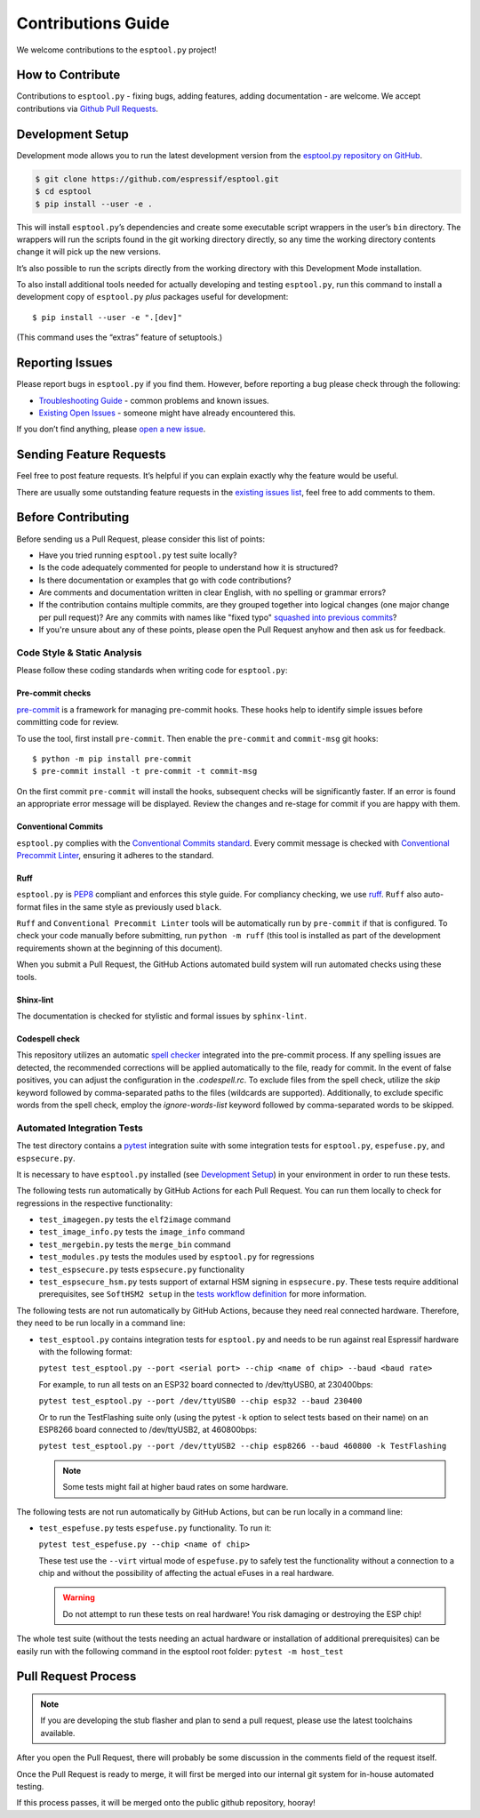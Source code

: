 Contributions Guide
===================

We welcome contributions to the ``esptool.py`` project!

How to Contribute
-----------------

Contributions to ``esptool.py`` - fixing bugs, adding features, adding documentation - are welcome. We accept contributions via `Github Pull Requests <https://help.github.com/en/github/collaborating-with-issues-and-pull-requests/about-pull-requests>`_.

.. _development-setup:

Development Setup
-----------------

Development mode allows you to run the latest development version from the `esptool.py repository on GitHub <https://github.com/espressif/esptool>`_.

.. code-block:: sh

   $ git clone https://github.com/espressif/esptool.git
   $ cd esptool
   $ pip install --user -e .

This will install ``esptool.py``’s dependencies and create some executable script wrappers in the user’s ``bin`` directory. The wrappers will run the scripts found in the git working directory directly, so any time the working directory contents change it will pick up the new versions.

It’s also possible to run the scripts directly from the working directory with this Development Mode installation.

To also install additional tools needed for actually developing and testing ``esptool.py``, run this command to install a development copy of ``esptool.py`` *plus* packages useful for development:

::

   $ pip install --user -e ".[dev]"

(This command uses the “extras” feature of setuptools.)

Reporting Issues
----------------

Please report bugs in ``esptool.py`` if you find them. However, before reporting a bug please check through the following:

*  `Troubleshooting Guide <https://docs.espressif.com/projects/esptool/en/latest/troubleshooting.html>`_ - common problems and known issues.

*  `Existing Open Issues <https://github.com/espressif/esptool/issues>`_ - someone might have already encountered this.

If you don’t find anything, please `open a new issue <https://github.com/espressif/esptool/issues/new/choose>`_.

Sending Feature Requests
------------------------

Feel free to post feature requests. It’s helpful if you can explain exactly why the feature would be useful.

There are usually some outstanding feature requests in the `existing issues list <https://github.com/espressif/esptool/issues?q=is%3Aopen+is%3Aissue+label%3Aenhancement>`_, feel free to add comments to them.

Before Contributing
-------------------

Before sending us a Pull Request, please consider this list of points:

* Have you tried running ``esptool.py`` test suite locally?

* Is the code adequately commented for people to understand how it is structured?

* Is there documentation or examples that go with code contributions?

* Are comments and documentation written in clear English, with no spelling or grammar errors?

* If the contribution contains multiple commits, are they grouped together into logical changes (one major change per pull request)? Are any commits with names like "fixed typo" `squashed into previous commits <https://eli.thegreenplace.net/2014/02/19/squashing-github-pull-requests-into-a-single-commit/>`_?

* If you're unsure about any of these points, please open the Pull Request anyhow and then ask us for feedback.

Code Style & Static Analysis
^^^^^^^^^^^^^^^^^^^^^^^^^^^^

Please follow these coding standards when writing code for ``esptool.py``:

Pre-commit checks
"""""""""""""""""

`pre-commit <https://pre-commit.com/>`_ is a framework for managing pre-commit hooks. These hooks help to identify simple issues before committing code for review.

To use the tool, first install ``pre-commit``. Then enable the ``pre-commit`` and ``commit-msg`` git hooks:

::

   $ python -m pip install pre-commit
   $ pre-commit install -t pre-commit -t commit-msg

On the first commit ``pre-commit`` will install the hooks, subsequent checks will be significantly faster. If an error is found an appropriate error message will be displayed. Review the changes and re-stage for commit if you are happy with them.

Conventional Commits
""""""""""""""""""""

``esptool.py`` complies with the `Conventional Commits standard <https://www.conventionalcommits.org/en/v1.0.0/#specification>`_. Every commit message is checked with `Conventional Precommit Linter <https://github.com/espressif/conventional-precommit-linter>`_, ensuring it adheres to the standard.


Ruff
""""

``esptool.py`` is `PEP8 <https://peps.python.org/pep-0008/>`_ compliant and enforces this style guide. For compliancy checking, we use `ruff <https://docs.astral.sh/ruff/>`_.
``Ruff`` also auto-format files in the same style as previously used ``black``.


``Ruff`` and ``Conventional Precommit Linter`` tools will be automatically run by ``pre-commit`` if that is configured. To check your code manually before submitting, run ``python -m ruff`` (this tool is installed as part of the development requirements shown at the beginning of this document).

When you submit a Pull Request, the GitHub Actions automated build system will run automated checks using these tools.

Shinx-lint
""""""""""

The documentation is checked for stylistic and formal issues by ``sphinx-lint``.


Codespell check
"""""""""""""""

This repository utilizes an automatic `spell checker <https://github.com/codespell-project/codespell>`_ integrated into the pre-commit process. If any spelling issues are detected, the recommended corrections will be applied automatically to the file, ready for commit.
In the event of false positives, you can adjust the configuration in the `.codespell.rc`. To exclude files from the spell check, utilize the `skip` keyword followed by comma-separated paths to the files (wildcards are supported). Additionally, to exclude specific words from the spell check, employ the `ignore-words-list` keyword followed by comma-separated words to be skipped.


Automated Integration Tests
^^^^^^^^^^^^^^^^^^^^^^^^^^^

The test directory contains a `pytest <https://docs.pytest.org/>`_ integration suite with some integration tests for ``esptool.py``, ``espefuse.py``, and ``espsecure.py``.

It is necessary to have ``esptool.py`` installed (see `Development Setup`_) in your environment in order to run these tests.

The following tests run automatically by GitHub Actions for each Pull Request. You can run them locally to check for regressions in the respective functionality:

*  ``test_imagegen.py`` tests the ``elf2image`` command
*  ``test_image_info.py`` tests the ``image_info`` command
*  ``test_mergebin.py`` tests the ``merge_bin`` command
*  ``test_modules.py`` tests the modules used by ``esptool.py`` for regressions
*  ``test_espsecure.py`` tests ``espsecure.py`` functionality
*  ``test_espsecure_hsm.py`` tests support of extarnal HSM signing in ``espsecure.py``. These tests require additional prerequisites, see ``SoftHSM2 setup`` in the `tests workflow definition <https://github.com/espressif/esptool/blob/master/.github/workflows/test_esptool.yml>`_ for more information.

The following tests are not run automatically by GitHub Actions, because they need real connected hardware. Therefore, they need to be run locally in a command line:

*  ``test_esptool.py`` contains integration tests for ``esptool.py`` and needs to be run against real Espressif hardware with the following format:

   ``pytest test_esptool.py --port <serial port> --chip <name of chip> --baud <baud rate>``

   For example, to run all tests on an ESP32 board connected to /dev/ttyUSB0, at 230400bps:

   ``pytest test_esptool.py --port /dev/ttyUSB0 --chip esp32 --baud 230400``

   Or to run the TestFlashing suite only (using the pytest ``-k`` option to select tests based on their name) on an ESP8266 board connected to /dev/ttyUSB2, at 460800bps:

   ``pytest test_esptool.py --port /dev/ttyUSB2 --chip esp8266 --baud 460800 -k TestFlashing``

   .. note::

      Some tests might fail at higher baud rates on some hardware.

The following tests are not run automatically by GitHub Actions, but can be run locally in a command line:

*  ``test_espefuse.py`` tests ``espefuse.py`` functionality. To run it:

   ``pytest test_espefuse.py --chip <name of chip>``

   These test use the ``--virt`` virtual mode of ``espefuse.py`` to safely test the functionality without a connection to a chip and without the possibility of affecting the actual eFuses in a real hardware.

   .. warning::

      Do not attempt to run these tests on real hardware! You risk damaging or destroying the ESP chip!

The whole test suite (without the tests needing an actual hardware or installation of additional prerequisites) can be easily run with the following command in the esptool root folder: ``pytest -m host_test``


Pull Request Process
--------------------

.. note::

   If you are developing the stub flasher and plan to send a pull request, please use the latest toolchains available.

After you open the Pull Request, there will probably be some discussion in the comments field of the request itself.

Once the Pull Request is ready to merge, it will first be merged into our internal git system for in-house automated testing.

If this process passes, it will be merged onto the public github repository, hooray!

